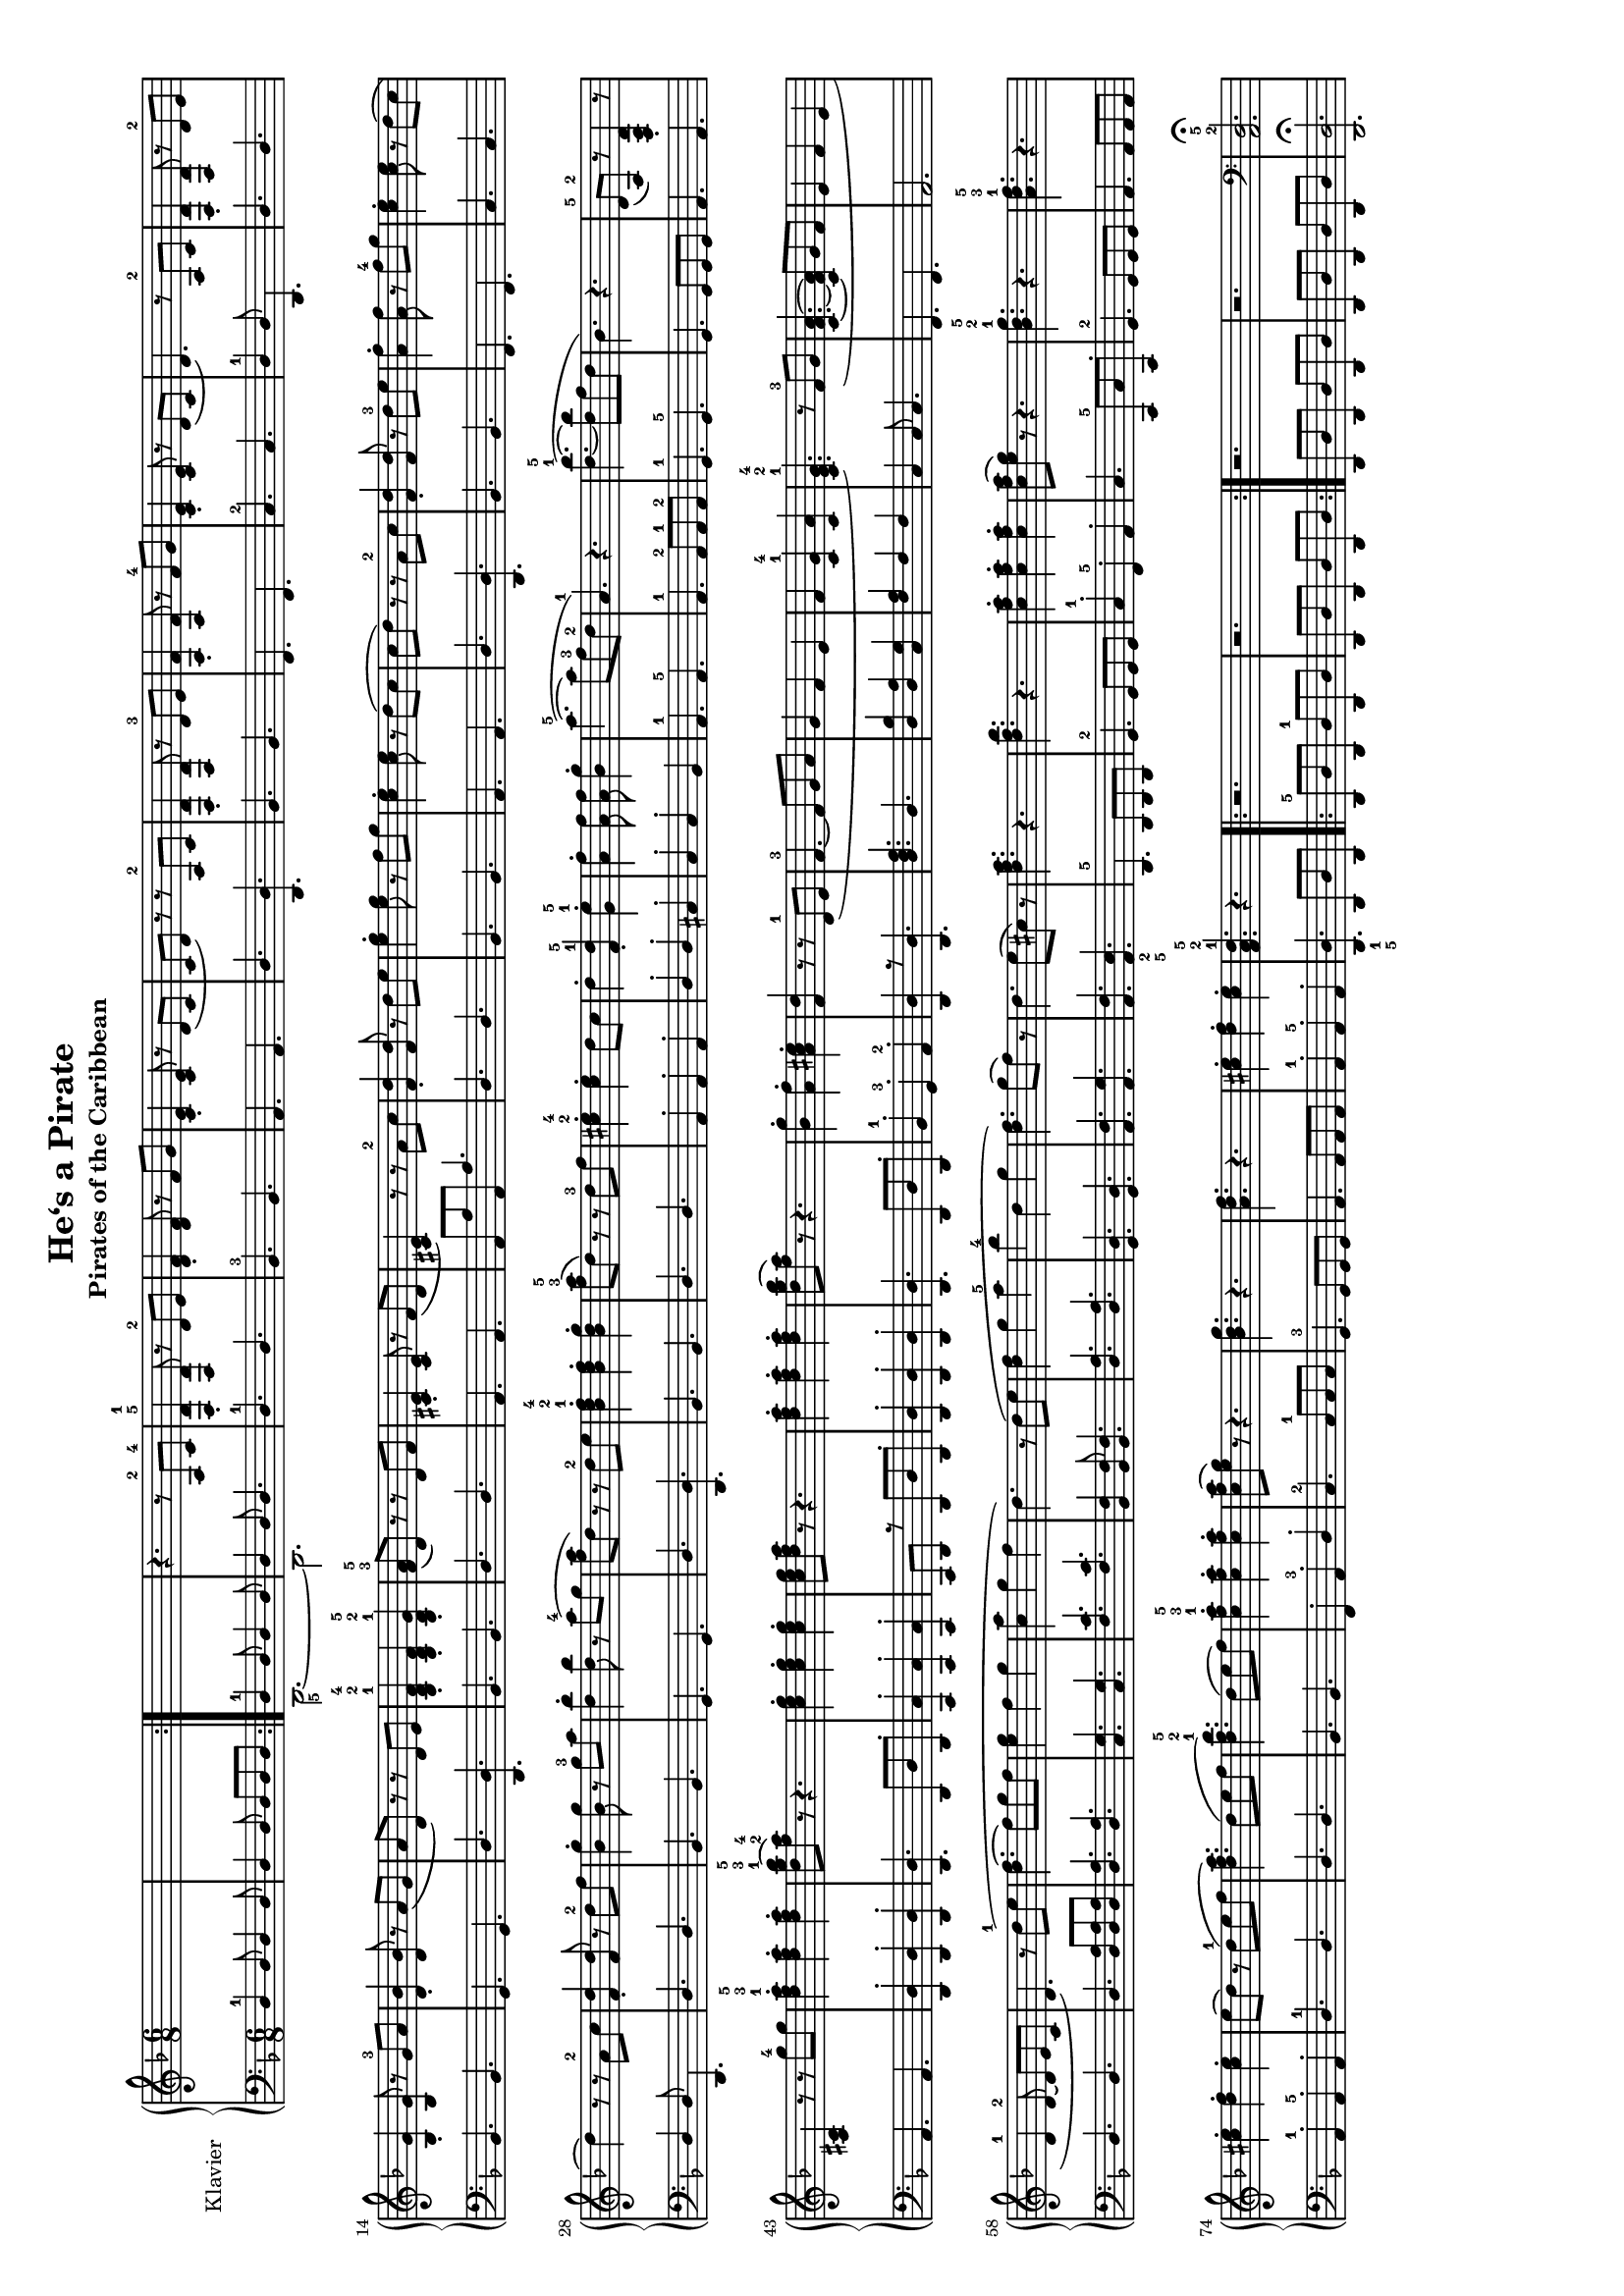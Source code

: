 \version "2.18.2"
\include"deutsch.ly"

\header {
  title = "He‘s a Pirate "
   subtitle="Pirates of the Caribbean"
  %copyright = "@2003 Walt Disney Music Company"
  tagline = ""  % removed
}

#(set-global-staff-size 14)

\paper {
  #(set-paper-size "a4" 'landscape)
}

global = {
  \key d \minor
  \time 6/8
}

right = \relative c'' {
  \global
  % Die Noten folgen hier.
  \skip 2.
  \skip 2.
  \skip 2.
  r4. r8 a,-2 c-4
  \set fingeringOrientations = #'(up)
  <d-1 f,-5>4\staccato <d f,>8 r d-2 e
  <f d>4\staccato <f d>8 r f g
  <c, e>4\staccato <c e>8 r d (c
  c d) r r a-2 c
   <d f,>4\staccato <d f,>8 r d-3 e
   <f a,>4\staccato <f a,>8 r f-4 g
   <c, e>4\staccato <c e>8 r d ( c
   d4.) r8 a-2 c
   <d f,>4\staccato <d f,>8 r d-2 e
   <g b,>4\staccato <g b,>8 r g-3 a 
   <b d,>4\staccato <b d,>8 r a(g
   a d,) r r d e
   <b-1 d-2 f-4>4\staccato <b d f>\staccato <b-1 d-2 g-5>\staccato
   <a'-5 f-3>8 (d,) r r d f
   <cis e>4\staccato <cis e>8 r f(d
   <cis e>4) r8 r a'-2 c
   <d f,>4\staccato <d f,>8 r d e
   <e g>4\staccato <e g>8 r f g
   <e c>4\staccato <e c>8 r d ( c
   c d) r r a-2 c
   <d f,>4\staccato <d f,>8 r d-3 e 
   <f a,>4\staccato <f a,>8 r f-4 g
   <e c>4\staccato <e c>8 r d (c
   d4) r8 r a-2 c
   <d f,>4\staccato <d f,>8 r d-2 f
   <g b,>4\staccato <g b,>8 r g-3 a
   <b d,>4\staccato <b d,>8 r a-4 (g
   <a f>8 d,) r r d-2 e
   <f-4 d-2 b-1>4\staccato <f d b>\staccato <g d b>\staccato
   <a-5 f-3>8 (d,) r r d-3 f
   <e-4 cis-2>4\staccato <e cis>\staccato d8 cis
   d4\staccato <d-5 f,-1>\staccato <e-5 g,-1>\staccato
   <f a,>4\staccato <f a,>8 <f a,>8 <g b,>4\staccato
   a4.-5(~a8 f-3 d-2
   a4.-1) r4.
   <b'-5 d,-1	>4.(~<b d,>8 f d
   b4.) r4.
   d,8-5 (a-2) r <d a f>4\staccato r8
   <cis a>4 r 8 r g''8-4 g
   <a-5 f-3 d-1>4\staccato <a f d>\staccato <a f d>\staccato
   <b-5 g-3 d-1>8 (<a-4 f-2>) r r4.
   <g e c>4\staccato <g e c>\staccato <g e c>\staccato
  <g e c>8 <d f a> r r4.
  <a' f d>4\staccato <a f d>4\staccato <a f d>4\staccato 
  <b g d>8 (<a f>) r r4.
  <g b,>4\staccato <f a,>\staccato <e cis a>\staccato
  <d f,> r8 r d,-1 (e
  f4.-3~f8 g a
  g4 f e 
  f <g-4 c,-1> <a c,>
  <g-4 e-2 c-1>4.) r8  f-3 (g 
  <a f c>4. ~<a f c>8 g f 
  e4 f e 
  d-1 d8-2~ d e c
  d4.) r8 d'-1 (e 
  <f d>4.~f8 g f
  <g e>4 f g 
  <a c,> g f 
  d4.) r8 d(e 
  <f d>4 g a-5
  b-4 d, g
  <f d>4.) g8 (f) r
  d4. e8( cis) r
  <a' f d>4. r
  <b f d> r
  <a f c>4\staccato <a f c>4\staccato  <a f c>4\staccato 
  <a f c>8 (<g e>) r r4.
  <g-5d-2 b-1> r
  <f-5 d-3 a-1> r 
  <e cis>4\staccato <f d>\staccato <e cis>\staccato
  e8(d) r d-1 (e f
  <a f d>4.) d,8( e f
  <b-5 f-2 d-1>4.) d,8( e f)
  <a-5 f-3 c-1>4\staccato <a f c>\staccato <a f c>\staccato 
  <a f c>8(<g e>) r r4.
  <g d b> r
  <f d a> r
  <e cis>4\staccato <f d\staccato> <e cis>\staccato 
  <d-5 a-2 f-1>4. r
  r2.
  r2. 
  r2.
  r2. 
  \clef bass <a,,-2d-5>2.\fermata
}

leftOne = \relative c' {
  \global
  % Die Noten folgen hier.
   \repeat volta 2{
     \set fingeringOrientations = #'(down)
      d,4-1 d8 d4 d8
      d4 d8 d d d
   }
   \set fingeringOrientations = #'(down)
    d4-1 d8 d4 d8
  d4 d8 d4.
  d-1 d
  b-3 b
  a a 
  d <d d,>
  b b
  f f 
  c'-2 c
  d4-1 d8 d,4.
  d' d
  b b
  g g
  d' <d d,>
  b b
  d d 
  a a 
  a8 a' a, a'4.
  d, d
  b b
  a a
  d <d d,>
  b b
  f f
  c' c
  d4 d8 d,4.
  d' d
  b b
  g g
  d' <d d,>
  b b
  d d
  a4\staccato a\staccato a\staccato
  d\staccato d\staccato cis\staccato
  c\staccato c\staccato b
  a4.-1 a-5
  a-1 a8-2 a-1 a-2
  g4.-1 g-5
  g g8 g g
  a4. a 
  a a 
  <d d,>4\staccato <d d,>\staccato <d d,>\staccato
  <d d,>4. d,8 d' d,\staccato
  <c' c,>4\staccato <c c,>\staccato <c c,>\staccato
  c,8 d r d d' d,\staccato
  <d' d,>4\staccato <d d,>\staccato <d d,>\staccato
  <d d,>4. d,8 d' d,\staccato
  b'4-1\staccato g-3\staccato a-2\staccato 
  <d d,> r8 <d d,>4.
  <a' f d> d,
  <b' d,>4 <a d,> <g c,>
  <a f> f f
  c c8 c4.
  f, f
  a2. 
  d4. d
  d <d a'>8 <d a'> <d a'>
 <d a'>4. <d a'>
 <g c,> <g c,>
 <c f,> <c f,>
 <f, b,>4 <f b,>8 <f b,>4.
 <a d,> <a d,>
 <d, g,> <d g,>
 <f a,> <g a,>
 <f a,> <e-2 a,-5>
 d,-5 d8 d d 
 g4.-2 g8 g g 
 c4-1\staccato f,-5\staccato a\staccato 
 c4. c,8-5 c' c,\staccato
 g'4.-2 g8 g g
 a4. a8 a a 
 a4-1\staccato a-5\staccato a\staccato 
 d4.-1 d
 d d
 b b
 f4\staccato a-3\staccato d\staccato
 c4.-2 c8-1 c c
 g4.-3 g8  g g
 a4. a8 a a
 a4-1\staccato a-5\staccato a\staccato 
 <d-1 d,-5>4. d,8 d' d,
 \repeat volta 2{
   d8-5 d' d, d'-1 d, d'
   d,8 d' d, d' d, d'
 }
 d,8 d' d, d' d, d'
   d,8 d' d, d' d, d'
   <d d,>2.\fermata
}

leftTwo = \relative c' {
  \global
  % Die Noten folgen hier.
  \skip 2.
  \skip 2.
   \set fingeringOrientations = #'(down)
  d,,2.-5~d2.
}

\score {
  \new PianoStaff \with {
    instrumentName = "Klavier"
  } <<
    \new Staff = "right" \with {
      midiInstrument = "acoustic grand"
    } \right
    \new Staff = "left" \with {
      midiInstrument = "acoustic grand"
    } { \clef bass << \leftOne \\ \leftTwo >> }
  >>
  \layout { }
  \midi {
    \tempo 4=140
  }
}
